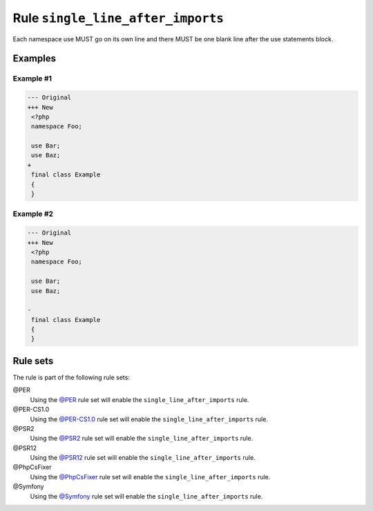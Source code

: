 ==================================
Rule ``single_line_after_imports``
==================================

Each namespace use MUST go on its own line and there MUST be one blank line
after the use statements block.

Examples
--------

Example #1
~~~~~~~~~~

.. code-block:: diff

   --- Original
   +++ New
    <?php
    namespace Foo;

    use Bar;
    use Baz;
   +
    final class Example
    {
    }

Example #2
~~~~~~~~~~

.. code-block:: diff

   --- Original
   +++ New
    <?php
    namespace Foo;

    use Bar;
    use Baz;

   -
    final class Example
    {
    }

Rule sets
---------

The rule is part of the following rule sets:

@PER
  Using the `@PER <./../../ruleSets/PER.rst>`_ rule set will enable the ``single_line_after_imports`` rule.

@PER-CS1.0
  Using the `@PER-CS1.0 <./../../ruleSets/PER-CS1.0.rst>`_ rule set will enable the ``single_line_after_imports`` rule.

@PSR2
  Using the `@PSR2 <./../../ruleSets/PSR2.rst>`_ rule set will enable the ``single_line_after_imports`` rule.

@PSR12
  Using the `@PSR12 <./../../ruleSets/PSR12.rst>`_ rule set will enable the ``single_line_after_imports`` rule.

@PhpCsFixer
  Using the `@PhpCsFixer <./../../ruleSets/PhpCsFixer.rst>`_ rule set will enable the ``single_line_after_imports`` rule.

@Symfony
  Using the `@Symfony <./../../ruleSets/Symfony.rst>`_ rule set will enable the ``single_line_after_imports`` rule.
